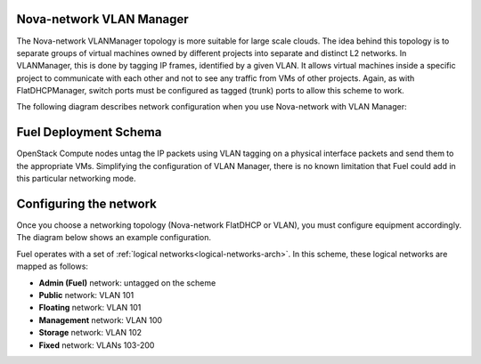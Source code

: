 

.. _nova-vlan-arch:

Nova-network VLAN Manager
-------------------------

The Nova-network VLANManager topology
is more suitable for large scale clouds.
The idea behind this topology
is to separate groups of virtual machines
owned by different projects
into separate and distinct L2 networks.
In VLANManager, this is done by tagging IP frames,
identified by a given VLAN.
It allows virtual machines inside a specific project
to communicate with each other
and not to see any traffic from VMs of other projects.
Again, as with FlatDHCPManager,
switch ports must be configured as tagged (trunk) ports
to allow this scheme to work.

.. image:: /_images/vlanmanager_scheme.jpg
  :width: 60%


The following diagram describes network configuration when you use
Nova-network with VLAN Manager:

.. image:: /_images/preinstall_d_vlan.jpg
   :width: 65%

Fuel Deployment Schema
----------------------

OpenStack Compute nodes untag the IP packets
using VLAN tagging on a physical interface
packets and send them to the appropriate VMs.
Simplifying the configuration of VLAN Manager,
there is no known limitation
that Fuel could add in this particular networking mode.

Configuring the network
-----------------------

Once you choose a networking topology (Nova-network FlatDHCP or VLAN),
you must configure equipment accordingly.
The diagram below shows an example configuration.

.. image:: /_images/physical-network.png
  :width: 90%

Fuel operates with a set of :ref:`logical networks<logical-networks-arch>`.
In this scheme, these logical networks are mapped as follows:

- **Admin (Fuel)** network: untagged on the scheme

- **Public** network: VLAN 101

- **Floating** network: VLAN 101

- **Management** network: VLAN 100

- **Storage** network: VLAN 102

- **Fixed** network: VLANs 103-200

